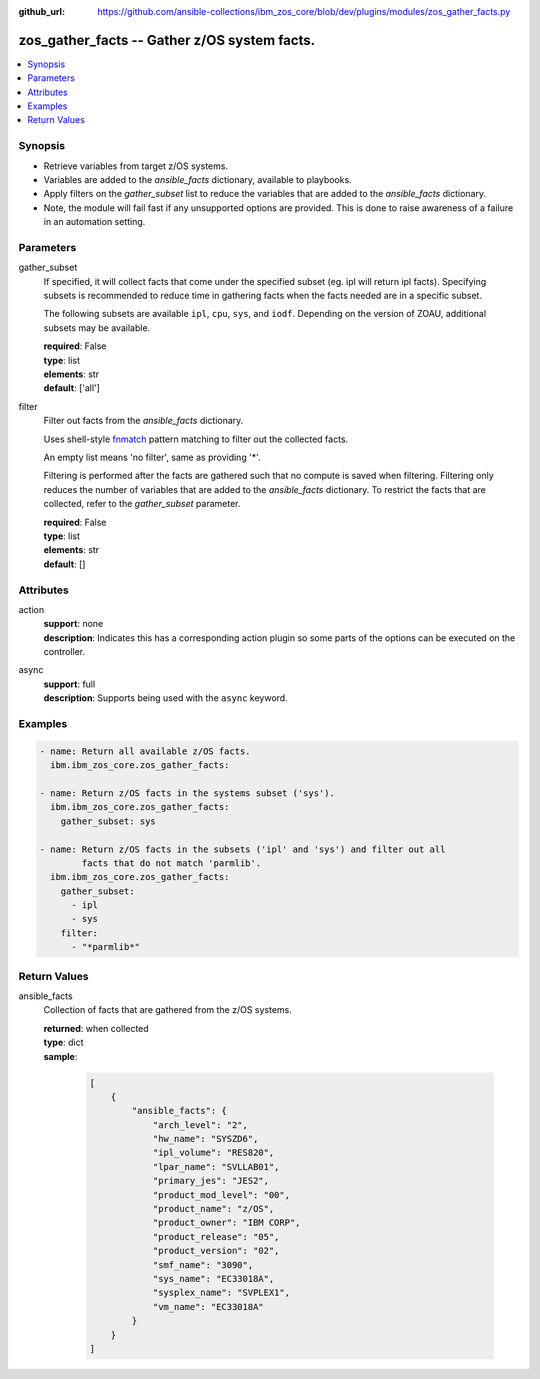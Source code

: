 
:github_url: https://github.com/ansible-collections/ibm_zos_core/blob/dev/plugins/modules/zos_gather_facts.py

.. _zos_gather_facts_module:


zos_gather_facts -- Gather z/OS system facts.
=============================================



.. contents::
   :local:
   :depth: 1


Synopsis
--------
- Retrieve variables from target z/OS systems.
- Variables are added to the *ansible_facts* dictionary, available to playbooks.
- Apply filters on the *gather_subset* list to reduce the variables that are added to the *ansible_facts* dictionary.
- Note, the module will fail fast if any unsupported options are provided. This is done to raise awareness of a failure in an automation setting.





Parameters
----------


gather_subset
  If specified, it will collect facts that come under the specified subset (eg. ipl will return ipl facts). Specifying subsets is recommended to reduce time in gathering facts when the facts needed are in a specific subset.

  The following subsets are available ``ipl``, ``cpu``, ``sys``, and ``iodf``. Depending on the version of ZOAU, additional subsets may be available.

  | **required**: False
  | **type**: list
  | **elements**: str
  | **default**: ['all']


filter
  Filter out facts from the *ansible_facts* dictionary.

  Uses shell-style `fnmatch <https://docs.python.org/3/library/fnmatch.html>`_ pattern matching to filter out the collected facts.

  An empty list means 'no filter', same as providing '*'.

  Filtering is performed after the facts are gathered such that no compute is saved when filtering. Filtering only reduces the number of variables that are added to the *ansible_facts* dictionary. To restrict the facts that are collected, refer to the *gather_subset* parameter.

  | **required**: False
  | **type**: list
  | **elements**: str
  | **default**: []




Attributes
----------
action
  | **support**: none
  | **description**: Indicates this has a corresponding action plugin so some parts of the options can be executed on the controller.
async
  | **support**: full
  | **description**: Supports being used with the ``async`` keyword.



Examples
--------

.. code-block:: yaml+jinja

   
   - name: Return all available z/OS facts.
     ibm.ibm_zos_core.zos_gather_facts:

   - name: Return z/OS facts in the systems subset ('sys').
     ibm.ibm_zos_core.zos_gather_facts:
       gather_subset: sys

   - name: Return z/OS facts in the subsets ('ipl' and 'sys') and filter out all
           facts that do not match 'parmlib'.
     ibm.ibm_zos_core.zos_gather_facts:
       gather_subset:
         - ipl
         - sys
       filter:
         - "*parmlib*"










Return Values
-------------


ansible_facts
  Collection of facts that are gathered from the z/OS systems.

  | **returned**: when collected
  | **type**: dict
  | **sample**:

    .. code-block:: json

        [
            {
                "ansible_facts": {
                    "arch_level": "2",
                    "hw_name": "SYSZD6",
                    "ipl_volume": "RES820",
                    "lpar_name": "SVLLAB01",
                    "primary_jes": "JES2",
                    "product_mod_level": "00",
                    "product_name": "z/OS",
                    "product_owner": "IBM CORP",
                    "product_release": "05",
                    "product_version": "02",
                    "smf_name": "3090",
                    "sys_name": "EC33018A",
                    "sysplex_name": "SVPLEX1",
                    "vm_name": "EC33018A"
                }
            }
        ]

